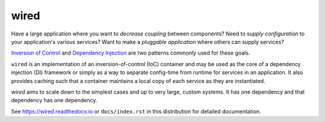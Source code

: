 =====
wired
=====

.. image:: https://img.shields.io/pypi/v/wired.svg
    :target: https://pypi.org/pypi/wired

.. image:: https://github.com/mmerickel/wired/workflows/ci-linux/badge.svg
    :target: https://github.com/mmerickel/wired/actions?query=workflow%3A%22Build%2Ftest+on+Linux%22

.. image:: https://github.com/mmerickel/wired/workflows/Build/test%20on%20MacOS/badge.svg
    :target: https://github.com/mmerickel/wired/actions?query=workflow%3A%22Build%2Ftest+on+MacOS%22

.. image:: https://github.com/mmerickel/wired/workflows/ci-windows/badge.svg
    :target: https://github.com/mmerickel/wired/actions?query=workflow%3A%22Build%2Ftest+on+Windows%22

.. image:: https://readthedocs.org/projects/wired/badge/?version=latest
    :target: https://readthedocs.org/projects/wired/?badge=latest
    :alt: Documentation Status

Have a large application where you want to *decrease coupling* between components?
Need to *supply configuration* to your application's various services? Want to
make a *pluggable application* where others can supply services?

`Inversion of Control <https://en.wikipedia.org/wiki/Inversion_of_control>`_ and
`Dependency Injection <https://en.wikipedia.org/wiki/Dependency_injection>`_ are
two patterns commonly used for these goals.

``wired`` is an implementation of an inversion-of-control (IoC) container and
may be used as the core of a dependency injection (DI) framework or simply as
a way to separate config-time from runtime for services in an application. It
also provides caching such that a container maintains a local copy of each
service as they are instantiated.

`wired` aims to scale down to the simplest cases and up to very large, custom
systems. It has one dependency and that dependency has one dependency.

See https://wired.readthedocs.io or
``docs/index.rst`` in this distribution for detailed documentation.
